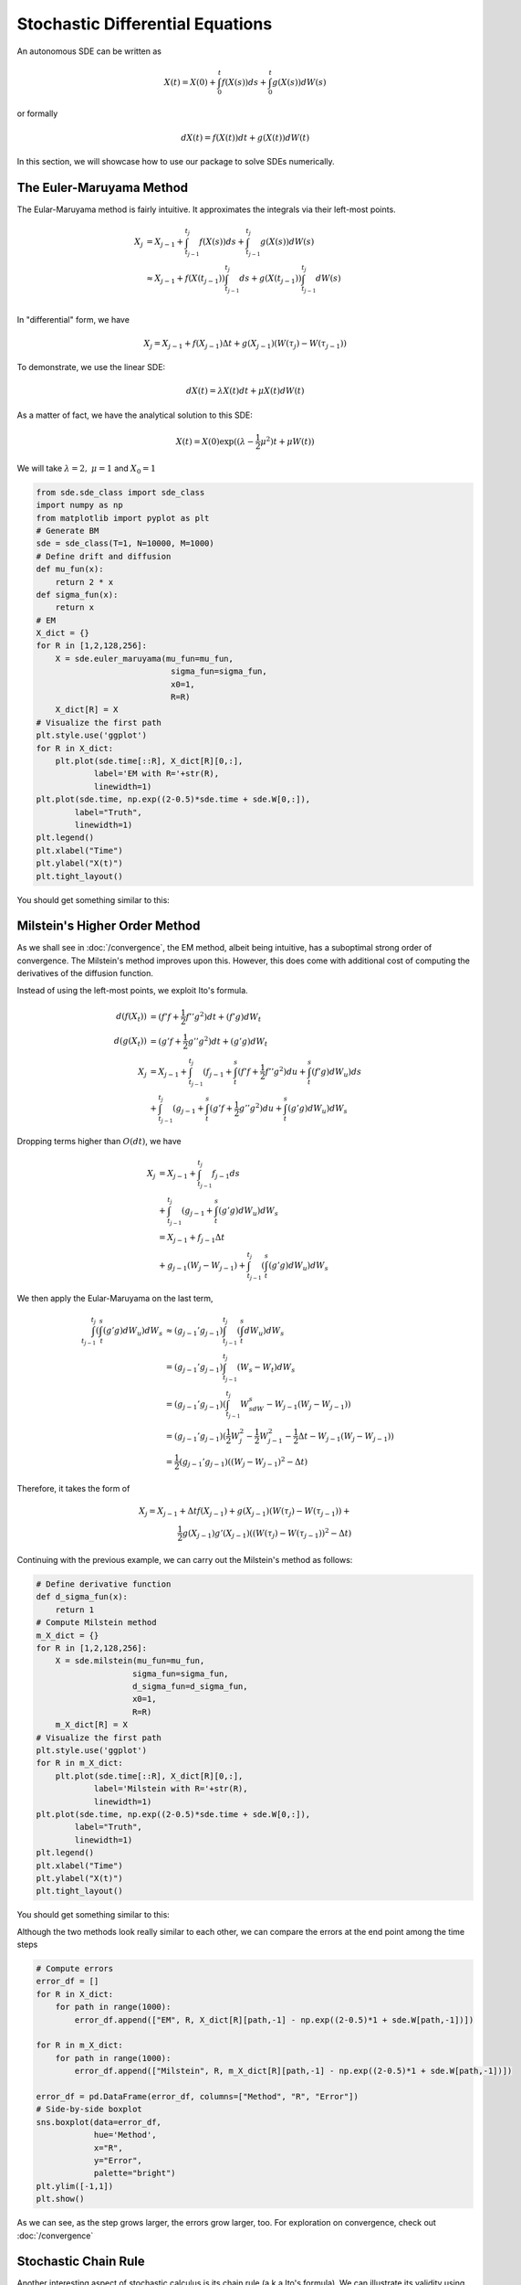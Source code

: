 Stochastic Differential Equations
=====================================
An autonomous SDE can be written as 

.. math:: 
    X(t) = X(0) + \int_{0}^{t}f(X(s))ds + \int_{0}^{t}g(X(s))dW(s)

or formally 

.. math:: 
    dX(t) = f(X(t))dt + g(X(t))dW(t)

In this section, we will showcase how to use our package 
to solve SDEs numerically.

The Euler-Maruyama Method 
------------------------------
The Eular-Maruyama method is fairly intuitive. It approximates 
the integrals via their left-most points. 

.. math:: 
    \begin{align*}
        X_j &= X_{j-1} + \int_{t_{j-1}}^{t_j}f(X(s))ds + \int_{t_{j-1}}^{t_j}g(X(s))dW(s)\\
            &\approx X_{j-1} + f(X(t_{j-1}))\int_{t_{j-1}}^{t_j}ds + g(X(t_{j-1}))\int_{t_{j-1}}^{t_j}dW(s)\\
    \end{align*}

In "differential" form, we have 

.. math:: 
    X_j = X_{j-1} + f(X_{j-1})\Delta t + g(X_{j-1})(W(\tau_j) - W(\tau_{j-1}))

To demonstrate, we use the linear SDE:

.. math:: 
    dX(t) = \lambda X(t)dt + \mu X(t)dW(t)

As a matter of fact, we have the analytical solution to this SDE:

.. math:: 
    X(t) = X(0)\exp((\lambda - \dfrac{1}{2}\mu^2)t + \mu W(t))

We will take :math:`\lambda=2, ~ \mu=1` and :math:`X_0=1`

.. code-block:: python

    from sde.sde_class import sde_class
    import numpy as np 
    from matplotlib import pyplot as plt
    # Generate BM
    sde = sde_class(T=1, N=10000, M=1000)
    # Define drift and diffusion
    def mu_fun(x):
        return 2 * x
    def sigma_fun(x):
        return x
    # EM 
    X_dict = {}
    for R in [1,2,128,256]:
        X = sde.euler_maruyama(mu_fun=mu_fun,
                                sigma_fun=sigma_fun,
                                x0=1,
                                R=R)
        X_dict[R] = X
    # Visualize the first path 
    plt.style.use('ggplot')
    for R in X_dict:
        plt.plot(sde.time[::R], X_dict[R][0,:], 
                label='EM with R='+str(R),
                linewidth=1)
    plt.plot(sde.time, np.exp((2-0.5)*sde.time + sde.W[0,:]), 
            label="Truth",
            linewidth=1)
    plt.legend()
    plt.xlabel("Time")
    plt.ylabel("X(t)")
    plt.tight_layout()

You should get something similar to this: 

.. image:: ./images/sde.png
    :width: 600
    :align: center

Milstein's Higher Order Method
-------------------------------------
As we shall see in :doc:`/convergence`, the EM method, albeit being 
intuitive, has a suboptimal strong order of convergence. The 
Milstein's method improves upon this. However, this does  
come with additional cost of computing the derivatives of the diffusion function. 

Instead of using the left-most points, we exploit Ito's formula. 

.. math:: 
    \begin{align*}
        d(f(X_t)) &= (f'f + \dfrac{1}{2}f'' g^2)dt + (f'g)dW_t\\
        d(g(X_t)) &= (g'f + \dfrac{1}{2}g'' g^2)dt + (g'g)dW_t\\  
        X_{j} &= X_{j-1} + \int_{t_{j-1}}^{t_j}(f_{j-1} + \int_{t}^{s}(f'f + \dfrac{1}{2}f'' g^2)du + \int_{t}^{s}(f'g)dW_u)ds\\
              &+ \int_{t_{j-1}}^{t_j}(g_{j-1} + \int_{t}^{s}(g'f + \dfrac{1}{2}g'' g^2)du + \int_{t}^{s}(g'g)dW_u)dW_s
    \end{align*}

Dropping terms higher than :math:`O(dt)`, we have 

.. math:: 

    X_{j} &= X_{j-1} + \int_{t_{j-1}}^{t_j}f_{j-1} ds\\
              &+ \int_{t_{j-1}}^{t_j}(g_{j-1} + \int_{t}^{s}(g'g)dW_u)dW_s\\
              &= X_{j-1} + f_{j-1}\Delta t\\
              &+ g_{j-1}(W_{j} - W_{j-1}) + \int_{t_{j-1}}^{t_j}(\int_{t}^{s}(g'g)dW_u)dW_s

We then apply the Eular-Maruyama on the last term,

.. math:: 
    \begin{align*}
        \int_{t_{j-1}}^{t_j}(\int_{t}^{s}(g'g)dW_u)dW_s &\approx (g_{j-1}'g_{j-1})\int_{t_{j-1}}^{t_j}(\int_{t}^{s}dW_u)dW_s\\
                                                        &= (g_{j-1}'g_{j-1})\int_{t_{j-1}}^{t_j}(W_s - W_t)dW_s\\
                                                        &= (g_{j-1}'g_{j-1})(\int_{t_{j-1}}^{t_j}W_sdW_s - W_{j-1}(W_{j}-W_{j-1}))\\
                                                        &= (g_{j-1}'g_{j-1})(\dfrac{1}{2}W_j^2 - \dfrac{1}{2}W_{j-1}^2 - \dfrac{1}{2}\Delta t - W_{j-1}(W_{j}-W_{j-1}))\\
                                                        &= \dfrac{1}{2}(g_{j-1}'g_{j-1})((W_{j}-W_{j-1})^2 - \Delta t)
    \end{align*}

Therefore, it takes the form of 

.. math:: 
    X_j = X_{j-1} + \Delta tf(X_{j-1}) + g(X_{j-1})(W(\tau_j) - W(\tau_{j-1})) + \\
    \dfrac{1}{2}g(X_{j-1})g'(X_{j-1})((W(\tau_j) - W(\tau_{j-1}))^2 - \Delta t)


Continuing with the previous example, we can carry out the Milstein's method 
as follows: 

.. code-block:: python 

    # Define derivative function 
    def d_sigma_fun(x):
        return 1
    # Compute Milstein method 
    m_X_dict = {}
    for R in [1,2,128,256]:
        X = sde.milstein(mu_fun=mu_fun,
                        sigma_fun=sigma_fun,
                        d_sigma_fun=d_sigma_fun,
                        x0=1,
                        R=R)
        m_X_dict[R] = X
    # Visualize the first path 
    plt.style.use('ggplot')
    for R in m_X_dict:
        plt.plot(sde.time[::R], X_dict[R][0,:], 
                label='Milstein with R='+str(R),
                linewidth=1)
    plt.plot(sde.time, np.exp((2-0.5)*sde.time + sde.W[0,:]), 
            label="Truth",
            linewidth=1)
    plt.legend()
    plt.xlabel("Time")
    plt.ylabel("X(t)")
    plt.tight_layout()

You should get something similar to this: 

.. image:: ./images/sde1.png
    :width: 600
    :align: center

Although the two methods look really similar to each other, 
we can compare the errors at the end point among
the time steps 

.. code-block:: python 

    # Compute errors 
    error_df = []
    for R in X_dict:
        for path in range(1000):
            error_df.append(["EM", R, X_dict[R][path,-1] - np.exp((2-0.5)*1 + sde.W[path,-1])])

    for R in m_X_dict:
        for path in range(1000):
            error_df.append(["Milstein", R, m_X_dict[R][path,-1] - np.exp((2-0.5)*1 + sde.W[path,-1])]) 
        
    error_df = pd.DataFrame(error_df, columns=["Method", "R", "Error"])      
    # Side-by-side boxplot 
    sns.boxplot(data=error_df,
                hue='Method',
                x="R",
                y="Error",
                palette="bright")
    plt.ylim([-1,1])
    plt.show()

.. image:: ./images/sde_box.png
    :width: 600
    :align: center

As we can see, as the step grows larger, the errors grow larger, too. 
For exploration on convergence, check out :doc:`/convergence`

Stochastic Chain Rule
--------------------------
Another interesting aspect of stochastic calculus is its 
chain rule (a.k.a Ito's formula). We can illustrate its 
validity using simulation. 

This time we consider the SDE 

.. math:: 
    dX(t) = (\alpha - X(t))dt + \beta \sqrt{X(t)}dW(t)

with :math:`\alpha=2, ~ \beta=1, ~ X_0=1`. 
We consider the function :math:`V(X)=\sqrt{X}`. Then, by Ito's 
formula we know that 

.. math:: 
    dV(t) = (\dfrac{4\alpha - \beta^2}{8V(t)}-\dfrac{1}{2}V(t))dt + \dfrac{1}{2}\beta dW(t)

We will use EM method to compute these two SDEs and compare their results.

.. code-block:: python 

    # Generate a BM
    sde = sde_class(T=1, N=1000, M=1)
    # Define mu and sigma 
    def x_mu_fun(x):
        return 2-x
    def x_sigma_fun(x):
        return 1*np.sqrt(x)
    def v_mu_fun(v):
        return (4*2 - 1)/(8*v) - 0.5 * v
    def v_sigma_fun(v):
        return 0.5 * 1
    # EM 
    X = sde.euler_maruyama(mu_fun=x_mu_fun,
                        sigma_fun=x_sigma_fun,
                        x0=1)
    V = sde.euler_maruyama(mu_fun=v_mu_fun,
                        sigma_fun=v_sigma_fun,
                        x0=1)
    # Compare results 
    plt.style.use('ggplot')
    plt.plot(sde.time, V[0,:], 
            label="Chain Rule", 
            c='magenta')
    plt.plot(sde.time, np.sqrt(X[0,:]), 
            label="Direct", 
            c="cyan")
    plt.xlabel("Time")
    plt.ylabel("V(t)")
    plt.legend()
    plt.tight_layout()
    plt.show()

.. image:: ./images/sde_chain.png
    :width: 600
    :align: center

We see that there is good agreement between these two methods.